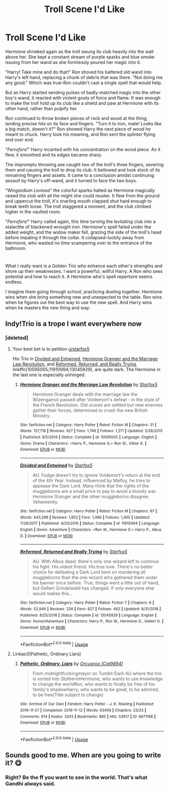 #+TITLE: Troll Scene I'd Like

* Troll Scene I'd Like
:PROPERTIES:
:Author: dratnon
:Score: 37
:DateUnix: 1580930728.0
:DateShort: 2020-Feb-05
:FlairText: Prompt
:END:
Hermione shrieked again as the troll swung its club heavily into the wall above her. She kept a constant stream of purple sparks and blue smoke issuing from her wand as she formlessly poured her magic into it.

"Harry! Take mine and do that!" Ron shoved his battered old wand into Harry's left hand, replacing a chunk of debris that was there. "Not doing me any good." Which was true--Ron couldn't cast a single spell that would help.

But as Harry started sending pulses of badly-matched magic into the other boy's wand, it reacted with violent gouts of force and flame. It was enough to make the troll hold up its club like a shield and paw at Hermione with its other hand, rather than pulpify her.

Ron continued to throw broken pieces of rock and wood at the thing, landing precise hits on its face and fingers. "Turn it to iron, mate! Looks like a big match, doesn't it?" Ron showed Harry the next piece of wood he meant to chuck. Harry took his meaning, and Ron sent the splinter flying end over end.

"/Ferrofors!/" Harry incanted with his concentration on the wood piece. As it flew, it smoothed and its edges became sharp.

The impromptu throwing axe caught two of the troll's three fingers, severing them and causing the troll to drop its club. It bellowed and took stock of its remaining fingers and assets. It came to a conclusion amidst continuing assault by Harry's off-wand, and it turned to face the two boys.

"/Wingardium Leviosa/" the colorful sparks halted as Hermione magically raised the club with all the might she could muster. It flew from the ground and uppercut the troll, it's snarling mouth clapped shut hard enough to break teeth loose. The troll staggered a moment, and the club climbed higher in the vaulted room.

"/Ferrofors!/" Harry called again, this time turning the levitating club into a stalactite of blackened wrought iron. Hermione's spell failed under the added weight, and the widow maker fell, grazing the side of the troll's head before impaling it through the collar. It collapsed--luckily away from Hermione, who wasted no time scampering over to the entrance of the bathroom.

* 
  :PROPERTIES:
  :CUSTOM_ID: section
  :END:
What I really want is a Golden Trio who enhance each other's strengths and shore up their weaknesses. I want a powerful, willful Harry. A Ron who sees potential and how to reach it. A Hermione who's spell repertoire seems endless.

I imagine them going through school, practicing dueling together. Hermione wins when she bring something new and unexpected to the table. Ron wins when he figures out the best way to use the new spell. And Harry wins when he masters the new thing and way.


** Indy!Trio is a trope I want everywhere now
:PROPERTIES:
:Author: theteadrake
:Score: 16
:DateUnix: 1580945894.0
:DateShort: 2020-Feb-06
:END:

*** [deleted]
:PROPERTIES:
:Score: 20
:DateUnix: 1580947639.0
:DateShort: 2020-Feb-06
:END:

**** Your best bet is to petition [[/u/starfox5][u/starfox5]]

His Trio in [[https://www.fanfiction.net/s/11910994/1/Divided-and-Entwined][Divided and Entwined]], [[https://www.fanfiction.net/s/10595005/1/Hermione-Granger-and-the-Marriage-Law-Revolution][Hermione Granger and the Marriage Law Revolution]], and [[https://www.fanfiction.net/s/13045929/1/Reformed-Returned-and-Really-Trying][Reformed, Returned, and Really Trying]], linkffn(10595005;11910994;13045929), are quite dark. The Hermione in the last one is especially unhinged.
:PROPERTIES:
:Author: InquisitorCOC
:Score: 2
:DateUnix: 1580963757.0
:DateShort: 2020-Feb-06
:END:

***** [[https://www.fanfiction.net/s/10595005/1/][*/Hermione Granger and the Marriage Law Revolution/*]] by [[https://www.fanfiction.net/u/2548648/Starfox5][/Starfox5/]]

#+begin_quote
  Hermione Granger deals with the marriage law the Wizengamot passed after Voldemort's defeat - in the style of the French Revolution. Old scores are settled but new enemies gather their forces, determined to crush the new British Ministry.
#+end_quote

^{/Site/:} ^{fanfiction.net} ^{*|*} ^{/Category/:} ^{Harry} ^{Potter} ^{*|*} ^{/Rated/:} ^{Fiction} ^{M} ^{*|*} ^{/Chapters/:} ^{31} ^{*|*} ^{/Words/:} ^{127,718} ^{*|*} ^{/Reviews/:} ^{927} ^{*|*} ^{/Favs/:} ^{1,746} ^{*|*} ^{/Follows/:} ^{1,271} ^{*|*} ^{/Updated/:} ^{2/28/2015} ^{*|*} ^{/Published/:} ^{8/5/2014} ^{*|*} ^{/Status/:} ^{Complete} ^{*|*} ^{/id/:} ^{10595005} ^{*|*} ^{/Language/:} ^{English} ^{*|*} ^{/Genre/:} ^{Drama} ^{*|*} ^{/Characters/:} ^{<Harry} ^{P.,} ^{Hermione} ^{G.>} ^{Ron} ^{W.,} ^{Viktor} ^{K.} ^{*|*} ^{/Download/:} ^{[[http://www.ff2ebook.com/old/ffn-bot/index.php?id=10595005&source=ff&filetype=epub][EPUB]]} ^{or} ^{[[http://www.ff2ebook.com/old/ffn-bot/index.php?id=10595005&source=ff&filetype=mobi][MOBI]]}

--------------

[[https://www.fanfiction.net/s/11910994/1/][*/Divided and Entwined/*]] by [[https://www.fanfiction.net/u/2548648/Starfox5][/Starfox5/]]

#+begin_quote
  AU. Fudge doesn't try to ignore Voldemort's return at the end of the 4th Year. Instead, influenced by Malfoy, he tries to appease the Dark Lord. Many think that the rights of the muggleborns are a small price to pay to avoid a bloody war. Hermione Granger and the other muggleborns disagree. Vehemently.
#+end_quote

^{/Site/:} ^{fanfiction.net} ^{*|*} ^{/Category/:} ^{Harry} ^{Potter} ^{*|*} ^{/Rated/:} ^{Fiction} ^{M} ^{*|*} ^{/Chapters/:} ^{67} ^{*|*} ^{/Words/:} ^{643,288} ^{*|*} ^{/Reviews/:} ^{1,852} ^{*|*} ^{/Favs/:} ^{1,466} ^{*|*} ^{/Follows/:} ^{1,405} ^{*|*} ^{/Updated/:} ^{7/29/2017} ^{*|*} ^{/Published/:} ^{4/23/2016} ^{*|*} ^{/Status/:} ^{Complete} ^{*|*} ^{/id/:} ^{11910994} ^{*|*} ^{/Language/:} ^{English} ^{*|*} ^{/Genre/:} ^{Adventure} ^{*|*} ^{/Characters/:} ^{<Ron} ^{W.,} ^{Hermione} ^{G.>} ^{Harry} ^{P.,} ^{Albus} ^{D.} ^{*|*} ^{/Download/:} ^{[[http://www.ff2ebook.com/old/ffn-bot/index.php?id=11910994&source=ff&filetype=epub][EPUB]]} ^{or} ^{[[http://www.ff2ebook.com/old/ffn-bot/index.php?id=11910994&source=ff&filetype=mobi][MOBI]]}

--------------

[[https://www.fanfiction.net/s/13045929/1/][*/Reformed, Returned and Really Trying/*]] by [[https://www.fanfiction.net/u/2548648/Starfox5][/Starfox5/]]

#+begin_quote
  AU. With Albus dead, there's only one wizard left to continue his fight. His oldest friend. His true love. There's no better choice for defeating a Dark Lord bent on murdering all muggleborns than the one wizard who gathered them under his banner once before. True, things went a little out of hand, but Gellert Grindelwald has changed. If only everyone else would realise this...
#+end_quote

^{/Site/:} ^{fanfiction.net} ^{*|*} ^{/Category/:} ^{Harry} ^{Potter} ^{*|*} ^{/Rated/:} ^{Fiction} ^{T} ^{*|*} ^{/Chapters/:} ^{8} ^{*|*} ^{/Words/:} ^{52,946} ^{*|*} ^{/Reviews/:} ^{226} ^{*|*} ^{/Favs/:} ^{827} ^{*|*} ^{/Follows/:} ^{482} ^{*|*} ^{/Updated/:} ^{8/31/2018} ^{*|*} ^{/Published/:} ^{8/25/2018} ^{*|*} ^{/Status/:} ^{Complete} ^{*|*} ^{/id/:} ^{13045929} ^{*|*} ^{/Language/:} ^{English} ^{*|*} ^{/Genre/:} ^{Humor/Adventure} ^{*|*} ^{/Characters/:} ^{Harry} ^{P.,} ^{Ron} ^{W.,} ^{Hermione} ^{G.,} ^{Gellert} ^{G.} ^{*|*} ^{/Download/:} ^{[[http://www.ff2ebook.com/old/ffn-bot/index.php?id=13045929&source=ff&filetype=epub][EPUB]]} ^{or} ^{[[http://www.ff2ebook.com/old/ffn-bot/index.php?id=13045929&source=ff&filetype=mobi][MOBI]]}

--------------

*FanfictionBot*^{2.0.0-beta} | [[https://github.com/tusing/reddit-ffn-bot/wiki/Usage][Usage]]
:PROPERTIES:
:Author: FanfictionBot
:Score: 1
:DateUnix: 1580963765.0
:DateShort: 2020-Feb-06
:END:


**** Linkao3(Pathetic, Ordinary Liars)
:PROPERTIES:
:Author: Lamenardo
:Score: 1
:DateUnix: 1581049447.0
:DateShort: 2020-Feb-07
:END:

***** [[https://archiveofourown.org/works/8671198][*/Pathetic, Ordinary, Liars/*]] by [[https://www.archiveofourown.org/users/Cat9894/pseuds/Orcusnox][/Orcusnox (Cat9894)/]]

#+begin_quote
  From midnightfuckingmayor on Tumblr:Dark AU where the trio is sorted into SlytherinHermione, who wants to use knowledge to change the worldRon, who wants to finally be free of his family's shadowHarry, who wants to be great, to be admired, to be free(Title subject to change)
#+end_quote

^{/Site/:} ^{Archive} ^{of} ^{Our} ^{Own} ^{*|*} ^{/Fandom/:} ^{Harry} ^{Potter} ^{-} ^{J.} ^{K.} ^{Rowling} ^{*|*} ^{/Published/:} ^{2016-11-27} ^{*|*} ^{/Completed/:} ^{2019-11-12} ^{*|*} ^{/Words/:} ^{63459} ^{*|*} ^{/Chapters/:} ^{23/23} ^{*|*} ^{/Comments/:} ^{914} ^{*|*} ^{/Kudos/:} ^{3243} ^{*|*} ^{/Bookmarks/:} ^{885} ^{*|*} ^{/Hits/:} ^{53617} ^{*|*} ^{/ID/:} ^{8671198} ^{*|*} ^{/Download/:} ^{[[https://archiveofourown.org/downloads/8671198/Pathetic%20Ordinary%20Liars.epub?updated_at=1573896231][EPUB]]} ^{or} ^{[[https://archiveofourown.org/downloads/8671198/Pathetic%20Ordinary%20Liars.mobi?updated_at=1573896231][MOBI]]}

--------------

*FanfictionBot*^{2.0.0-beta} | [[https://github.com/tusing/reddit-ffn-bot/wiki/Usage][Usage]]
:PROPERTIES:
:Author: FanfictionBot
:Score: 1
:DateUnix: 1581049461.0
:DateShort: 2020-Feb-07
:END:


** Sounds good to me. When are you going to write it? 😋
:PROPERTIES:
:Author: Demandred3000
:Score: 6
:DateUnix: 1580938068.0
:DateShort: 2020-Feb-06
:END:

*** Right? Be the ff you want to see in the world. That's what Gandhi always said.
:PROPERTIES:
:Author: dratnon
:Score: 8
:DateUnix: 1580938977.0
:DateShort: 2020-Feb-06
:END:
